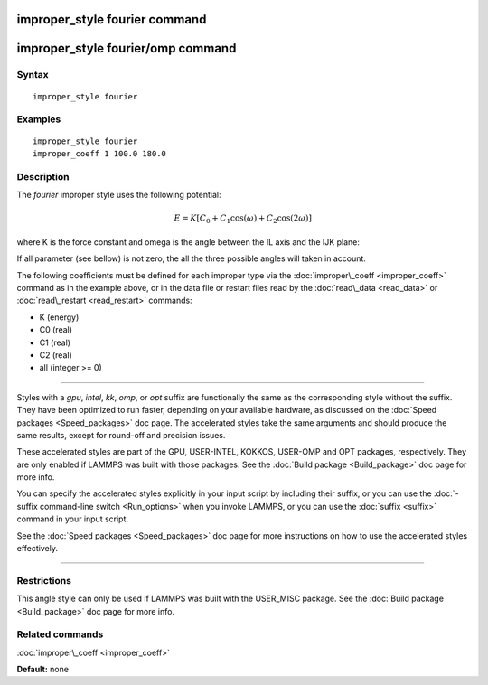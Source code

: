 .. index:: improper\_style fourier

improper\_style fourier command
===============================

improper\_style fourier/omp command
===================================

Syntax
""""""


.. parsed-literal::

   improper_style fourier

Examples
""""""""


.. parsed-literal::

   improper_style fourier
   improper_coeff 1 100.0 180.0

Description
"""""""""""

The *fourier* improper style uses the following potential:

.. math::

   E = K [C_0 + C_1 \cos ( \omega) + C_2 \cos( 2 \omega) ] 


where K is the force constant and omega is the angle between the IL
axis and the IJK plane:

.. image:: Eqs/umbrella.jpg
   :align: center

If all parameter (see bellow) is not zero, the all the three possible angles will taken in account.

The following coefficients must be defined for each improper type via
the :doc:`improper\_coeff <improper_coeff>` command as in the example
above, or in the data file or restart files read by the
:doc:`read\_data <read_data>` or :doc:`read\_restart <read_restart>`
commands:

* K (energy)
* C0 (real)
* C1 (real)
* C2 (real)
* all  (integer >= 0)


----------


Styles with a *gpu*\ , *intel*\ , *kk*\ , *omp*\ , or *opt* suffix are
functionally the same as the corresponding style without the suffix.
They have been optimized to run faster, depending on your available
hardware, as discussed on the :doc:`Speed packages <Speed_packages>` doc
page.  The accelerated styles take the same arguments and should
produce the same results, except for round-off and precision issues.

These accelerated styles are part of the GPU, USER-INTEL, KOKKOS,
USER-OMP and OPT packages, respectively.  They are only enabled if
LAMMPS was built with those packages.  See the :doc:`Build package <Build_package>` doc page for more info.

You can specify the accelerated styles explicitly in your input script
by including their suffix, or you can use the :doc:`-suffix command-line switch <Run_options>` when you invoke LAMMPS, or you can use the
:doc:`suffix <suffix>` command in your input script.

See the :doc:`Speed packages <Speed_packages>` doc page for more
instructions on how to use the accelerated styles effectively.


----------


Restrictions
""""""""""""


This angle style can only be used if LAMMPS was built with the
USER\_MISC package.  See the :doc:`Build package <Build_package>` doc
page for more info.

Related commands
""""""""""""""""

:doc:`improper\_coeff <improper_coeff>`

**Default:** none


.. _lws: http://lammps.sandia.gov
.. _ld: Manual.html
.. _lc: Commands_all.html
